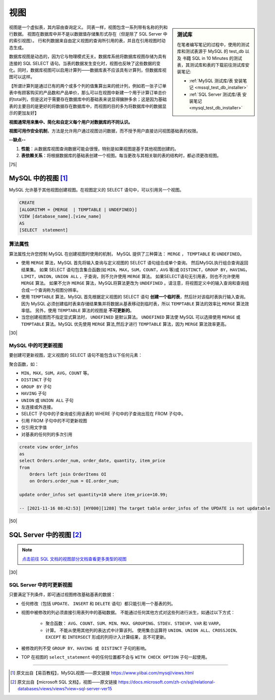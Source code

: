 =======================
视图
=======================

.. sidebar:: 测试库

    在笔者编写笔记的过程中，使用的测试库和测试表源于 MySQL 的 test_db 以及 书籍 SQL in 10 Minutes 的测试表，其测试库和表的下载前往测试库安装笔记:

    * :ref:`MySQL 测试库/表 安装笔记 <mssql_test_db_installer>` 
    * :ref:`SQL Server 测试库/表 安装笔记 <mysql_test_db_installer>` 

视图是一个虚拟表，其内容由查询定义。 同表一样，视图包含一系列带有名称的列和行数据。 视图在数据库中并不是以数据值存储集形式存在（但是除了 SQL Server 中的索引视图）。 行和列数据来自由定义视图的查询所引用的表，并且在引用视图时动态生成。

数据库视图是动态的，因为它与物理模式无关。数据库系统将数据库视图存储为具有连接的 SQL SELECT 语句。当表的数据发生变化时，视图也反映了这些数据的变化。同时，数据库视图可以启用计算列——数据库表不应该具有计算列，但数据库视图可以这样。

【所谓计算列是通过已有的两个或多个列的值集算出来的统计列，例如若一张子订单表中有顾客购买的产品数和产品单价，那么可以在视图中新建一个用于计算订单总价的total列，但是这对于需要存在数据库中的基础表来说显得臃肿多余；这是因为基础表的主要目的是更好的将数据存在数据库中，而视图的目的多为将数据库中的数据显示的更加友好】

**视图通常用来集中、简化和自定义每个用户对数据库的不同认识。** 

**视图可用作安全机制**，方法是允许用户通过视图访问数据，而不授予用户直接访问视图基础表的权限。

**--缺点--**

1. **性能**：从数据库视图查询数据可能会很慢，特别是如果视图是基于其他视图创建的。
2. **表依赖关系**：将根据数据库的基础表创建一个视图。每当更改与其相关联的表的结构时，都必须更改视图。



|75|

MySQL 中的视图 [#]_
==========================

MySQL 允许基于其他视图创建视图。在视图定义的 SELECT 语句中，可以引用另一个视图。

.. code-block:: mysql

    CREATE 
    [ALGORITHM = {MERGE  | TEMPTABLE | UNDEFINED}]
    VIEW [database_name].[view_name] 
    AS
    [SELECT  statement]

算法属性
----------------------

算法属性允许您控制 MySQL 在创建视图时使用的机制， MySQL 提供了三种算法： ``MERGE`` ， ``TEMPTABLE`` 和 ``UNDEFINED``。

* 使用 ``MERGE`` 算法，MySQL 首先将输入查询与定义视图的 SELECT 语句组合成单个查询。 然后MySQL执行组合查询返回结果集。 如果 SELECT 语句包含集合函数(如 ``MIN，MAX，SUM，COUNT，AVG`` 等)或 ``DISTINCT，GROUP BY，HAVING，LIMIT，UNION，UNION ALL`` ，子查询，则不允许使用 ``MERGE`` 算法。 如果SELECT语句无引用表，则也不允许使用 ``MERGE`` 算法。 如果不允许 ``MERGE`` 算法，MySQL将算法更改为 ``UNDEFINED`` 。请注意，将视图定义中的输入查询和查询组合成一个查询称为视图分辨率。

* 使用 ``TEMPTABLE`` 算法，MySQL 首先根据定义视图的 SELECT 语句 **创建一个临时表**，然后针对该临时表执行输入查询。因为 MySQL 必须创建临时表来存储结果集并将数据从基表移动到临时表，所以 ``TEMPTABLE`` 算法的效率比 ``MERGE`` 算法效率低。 另外，使用 ``TEMPTABLE`` 算法的视图是 **不可更新的**。

* 当您创建视图而不指定显式算法时， ``UNDEFINED`` 是默认算法。 ``UNDEFINED`` 算法使 MySQL 可以选择使用 ``MERGE`` 或 ``TEMPTABLE`` 算法。MySQL 优先使用 ``MERGE`` 算法,然后才进行 ``TEMPTABLE`` 算法，因为 ``MERGE`` 算法效率更高。

|30|

MySQL 中的可更新视图
-------------------------------

要创建可更新视图，定义视图的 SELECT 语句不能包含以下任何元素：

聚合函数，如：

* ``MIN，MAX，SUM，AVG，COUNT`` 等。
* ``DISTINCT`` 子句
* ``GROUP BY`` 子句
* ``HAVING`` 子句
* ``UNION`` 或 ``UNION ALL`` 子句
* 左连接或外连接。
* SELECT 子句中的子查询或引用该表的 WHERE 子句中的子查询出现在 FROM 子句中。
* 引用 FROM 子句中的不可更新视图
* 仅引用文字值
* 对基表的任何列的多次引用

.. code-block:: mysql

    create view order_infos
    as
    select Orders.order_num, order_date, quantity, item_price
    from
        Orders left join OrderItems OI
        on Orders.order_num = OI.order_num;

    update order_infos set quantity=10 where item_price=10.99;

    -- [2021-11-16 08:42:53] [HY000][1288] The target table order_infos of the UPDATE is not updatable





|50|


SQL Server 中的视图 [#]_
=============================

.. note:: 

    `点击前往 SQL 文档的视图部分文档查看更多类型的视图 <https://docs.microsoft.com/zh-cn/sql/relational-databases/views/views?view=sql-server-ver15#types-of-views>`_ 

|30|

SQL Server 中的可更新视图
---------------------------------

只要满足下列条件，即可通过视图修改基础基表的数据：

* 任何修改（包括 ``UPDATE``、 ``INSERT`` 和 ``DELETE`` 语句）都只能引用一个基表的列。

* 视图中被修改的列必须直接引用表列中的基础数据。 不能通过任何其他方式对这些列进行派生，如通过以下方式：

    * 聚合函数： ``AVG、COUNT、SUM、MIN、MAX、GROUPING、STDEV、STDEVP、VAR`` 和 ``VARP``。

    * 计算。 不能从使用其他列的表达式中计算该列。 使用集合运算符 ``UNION、UNION ALL、CROSSJOIN、EXCEPT`` 和 ``INTERSECT`` 形成的列将计入计算结果，且不可更新。

* 被修改的列不受 ``GROUP BY、HAVING 或 DISTINCT`` 子句的影响。

* TOP 在视图的 ``select_statement`` 中的任何位置都不会与 ``WITH CHECK OPTION`` 子句一起使用。


.. code-block:: mysql
    :linenos:

    -- 在 SQL Server 中，视图中使用了左/右连接也同样是可更新视图
    create view order_infos
    as
    select Orders.order_num, order_date, quantity, item_price
    from
        Orders left join OrderItems OI
        on Orders.order_num = OI.order_num

    select * from order_infos where item_price=10.99

    -- 更新语句成功执行，且基本表中的数据也被更新
    update order_infos set quantity=10 where item_price=10.99





----

.. [#] 原文出自【易百教程】，MySQL视图——原文链接 https://www.yiibai.com/mysql/views.html
.. [#] 原文出自【microsoft SQL 文档】，视图——原文链接 https://docs.microsoft.com/zh-cn/sql/relational-databases/views/views?view=sql-server-ver15






